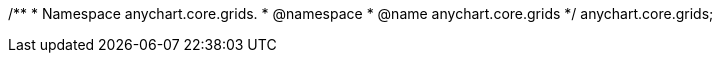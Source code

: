 /**
 * Namespace anychart.core.grids.
 * @namespace
 * @name anychart.core.grids
 */
anychart.core.grids;

